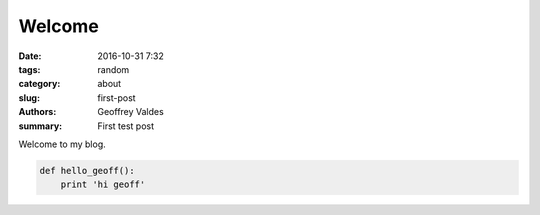 Welcome
#######

:date: 2016-10-31 7:32
:tags: random
:category: about
:slug: first-post
:authors: Geoffrey Valdes
:summary: First test post


Welcome to my blog.

.. code-block:: python

  def hello_geoff():
      print 'hi geoff'
